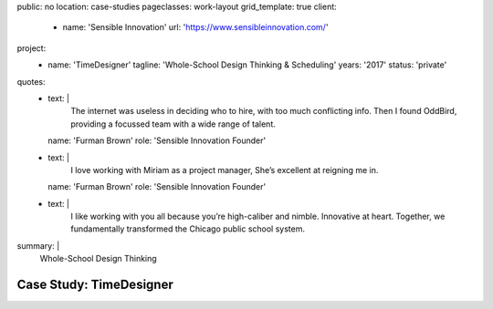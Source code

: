 public: no
location: case-studies
pageclasses: work-layout
grid_template: true
client:
  - name: 'Sensible Innovation'
    url: 'https://www.sensibleinnovation.com/'
project:
  - name: 'TimeDesigner'
    tagline: 'Whole-School Design Thinking & Scheduling'
    years: '2017'
    status: 'private'
quotes:
  - text: |
      The internet was useless in deciding who to hire,
      with too much conflicting info.
      Then I found OddBird,
      providing a focussed team
      with a wide range of talent.
    name: 'Furman Brown'
    role: 'Sensible Innovation Founder'
  - text: |
      I love working with Miriam as a project manager,
      She’s excellent at reigning me in.
    name: 'Furman Brown'
    role: 'Sensible Innovation Founder'
  - text: |
      I like working with you all
      because you’re high-caliber and nimble.
      Innovative at heart.
      Together,
      we fundamentally transformed
      the Chicago public school system.
summary: |
  Whole-School Design Thinking


Case Study: TimeDesigner
========================
